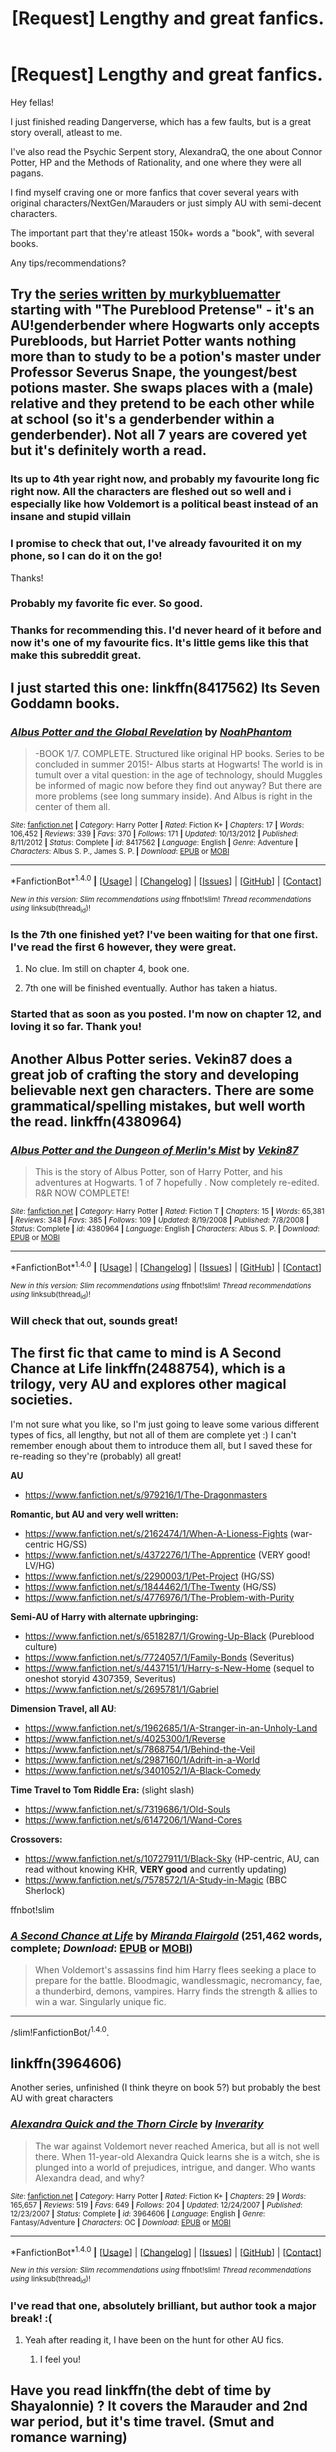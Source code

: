 #+TITLE: [Request] Lengthy and great fanfics.

* [Request] Lengthy and great fanfics.
:PROPERTIES:
:Author: Castroh
:Score: 15
:DateUnix: 1466167516.0
:DateShort: 2016-Jun-17
:FlairText: Request
:END:
Hey fellas!

I just finished reading Dangerverse, which has a few faults, but is a great story overall, atleast to me.

I've also read the Psychic Serpent story, AlexandraQ, the one about Connor Potter, HP and the Methods of Rationality, and one where they were all pagans.

I find myself craving one or more fanfics that cover several years with original characters/NextGen/Marauders or just simply AU with semi-decent characters.

The important part that they're atleast 150k+ words a "book", with several books.

Any tips/recommendations?


** Try the [[https://www.fanfiction.net/u/3489773/murkybluematter][series written by murkybluematter]] starting with "The Pureblood Pretense" - it's an AU!genderbender where Hogwarts only accepts Purebloods, but Harriet Potter wants nothing more than to study to be a potion's master under Professor Severus Snape, the youngest/best potions master. She swaps places with a (male) relative and they pretend to be each other while at school (so it's a genderbender within a genderbender). Not all 7 years are covered yet but it's definitely worth a read.
:PROPERTIES:
:Author: paperhurts
:Score: 12
:DateUnix: 1466168962.0
:DateShort: 2016-Jun-17
:END:

*** Its up to 4th year right now, and probably my favourite long fic right now. All the characters are fleshed out so well and i especially like how Voldemort is a political beast instead of an insane and stupid villain
:PROPERTIES:
:Author: EternalFaII
:Score: 5
:DateUnix: 1466179386.0
:DateShort: 2016-Jun-17
:END:


*** I promise to check that out, I've already favourited it on my phone, so I can do it on the go!

Thanks!
:PROPERTIES:
:Author: Castroh
:Score: 3
:DateUnix: 1466247291.0
:DateShort: 2016-Jun-18
:END:


*** Probably my favorite fic ever. So good.
:PROPERTIES:
:Author: Darkenmal
:Score: 3
:DateUnix: 1466313006.0
:DateShort: 2016-Jun-19
:END:


*** Thanks for recommending this. I'd never heard of it before and now it's one of my favourite fics. It's little gems like this that make this subreddit great.
:PROPERTIES:
:Author: Ch1pp
:Score: 2
:DateUnix: 1466634149.0
:DateShort: 2016-Jun-23
:END:


** I just started this one: linkffn(8417562) Its Seven Goddamn books.
:PROPERTIES:
:Author: James_Locke
:Score: 2
:DateUnix: 1466174508.0
:DateShort: 2016-Jun-17
:END:

*** [[http://www.fanfiction.net/s/8417562/1/][*/Albus Potter and the Global Revelation/*]] by [[https://www.fanfiction.net/u/3435601/NoahPhantom][/NoahPhantom/]]

#+begin_quote
  -BOOK 1/7. COMPLETE. Structured like original HP books. Series to be concluded in summer 2015!- Albus starts at Hogwarts! The world is in tumult over a vital question: in the age of technology, should Muggles be informed of magic now before they find out anyway? But there are more problems (see long summary inside). And Albus is right in the center of them all.
#+end_quote

^{/Site/: [[http://www.fanfiction.net/][fanfiction.net]] *|* /Category/: Harry Potter *|* /Rated/: Fiction K+ *|* /Chapters/: 17 *|* /Words/: 106,452 *|* /Reviews/: 339 *|* /Favs/: 370 *|* /Follows/: 171 *|* /Updated/: 10/13/2012 *|* /Published/: 8/11/2012 *|* /Status/: Complete *|* /id/: 8417562 *|* /Language/: English *|* /Genre/: Adventure *|* /Characters/: Albus S. P., James S. P. *|* /Download/: [[http://www.ff2ebook.com/old/ffn-bot/index.php?id=8417562&source=ff&filetype=epub][EPUB]] or [[http://www.ff2ebook.com/old/ffn-bot/index.php?id=8417562&source=ff&filetype=mobi][MOBI]]}

--------------

*FanfictionBot*^{1.4.0} *|* [[[https://github.com/tusing/reddit-ffn-bot/wiki/Usage][Usage]]] | [[[https://github.com/tusing/reddit-ffn-bot/wiki/Changelog][Changelog]]] | [[[https://github.com/tusing/reddit-ffn-bot/issues/][Issues]]] | [[[https://github.com/tusing/reddit-ffn-bot/][GitHub]]] | [[[https://www.reddit.com/message/compose?to=tusing][Contact]]]

^{/New in this version: Slim recommendations using/ ffnbot!slim! /Thread recommendations using/ linksub(thread_id)!}
:PROPERTIES:
:Author: FanfictionBot
:Score: 1
:DateUnix: 1466174544.0
:DateShort: 2016-Jun-17
:END:


*** Is the 7th one finished yet? I've been waiting for that one first. I've read the first 6 however, they were great.
:PROPERTIES:
:Author: Steel_Shield
:Score: 1
:DateUnix: 1466193554.0
:DateShort: 2016-Jun-18
:END:

**** No clue. Im still on chapter 4, book one.
:PROPERTIES:
:Author: James_Locke
:Score: 1
:DateUnix: 1466193768.0
:DateShort: 2016-Jun-18
:END:


**** 7th one will be finished eventually. Author has taken a hiatus.
:PROPERTIES:
:Author: JamesBaa
:Score: 1
:DateUnix: 1466265045.0
:DateShort: 2016-Jun-18
:END:


*** Started that as soon as you posted. I'm now on chapter 12, and loving it so far. Thank you!
:PROPERTIES:
:Author: Castroh
:Score: 1
:DateUnix: 1466247369.0
:DateShort: 2016-Jun-18
:END:


** Another Albus Potter series. Vekin87 does a great job of crafting the story and developing believable next gen characters. There are some grammatical/spelling mistakes, but well worth the read. linkffn(4380964)
:PROPERTIES:
:Author: onekrazykat
:Score: 2
:DateUnix: 1466186327.0
:DateShort: 2016-Jun-17
:END:

*** [[http://www.fanfiction.net/s/4380964/1/][*/Albus Potter and the Dungeon of Merlin's Mist/*]] by [[https://www.fanfiction.net/u/1619871/Vekin87][/Vekin87/]]

#+begin_quote
  This is the story of Albus Potter, son of Harry Potter, and his adventures at Hogwarts. 1 of 7 hopefully . Now completely re-edited. R&R NOW COMPLETE!
#+end_quote

^{/Site/: [[http://www.fanfiction.net/][fanfiction.net]] *|* /Category/: Harry Potter *|* /Rated/: Fiction T *|* /Chapters/: 15 *|* /Words/: 65,381 *|* /Reviews/: 348 *|* /Favs/: 385 *|* /Follows/: 109 *|* /Updated/: 8/19/2008 *|* /Published/: 7/8/2008 *|* /Status/: Complete *|* /id/: 4380964 *|* /Language/: English *|* /Characters/: Albus S. P. *|* /Download/: [[http://www.ff2ebook.com/old/ffn-bot/index.php?id=4380964&source=ff&filetype=epub][EPUB]] or [[http://www.ff2ebook.com/old/ffn-bot/index.php?id=4380964&source=ff&filetype=mobi][MOBI]]}

--------------

*FanfictionBot*^{1.4.0} *|* [[[https://github.com/tusing/reddit-ffn-bot/wiki/Usage][Usage]]] | [[[https://github.com/tusing/reddit-ffn-bot/wiki/Changelog][Changelog]]] | [[[https://github.com/tusing/reddit-ffn-bot/issues/][Issues]]] | [[[https://github.com/tusing/reddit-ffn-bot/][GitHub]]] | [[[https://www.reddit.com/message/compose?to=tusing][Contact]]]

^{/New in this version: Slim recommendations using/ ffnbot!slim! /Thread recommendations using/ linksub(thread_id)!}
:PROPERTIES:
:Author: FanfictionBot
:Score: 1
:DateUnix: 1466186354.0
:DateShort: 2016-Jun-17
:END:


*** Will check that out, sounds great!
:PROPERTIES:
:Author: Castroh
:Score: 1
:DateUnix: 1466247518.0
:DateShort: 2016-Jun-18
:END:


** The first fic that came to mind is A Second Chance at Life linkffn(2488754), which is a trilogy, very AU and explores other magical societies.

I'm not sure what you like, so I'm just going to leave some various different types of fics, all lengthy, but not all of them are complete yet :) I can't remember enough about them to introduce them all, but I saved these for re-reading so they're (probably) all great!

*AU*

- [[https://www.fanfiction.net/s/979216/1/The-Dragonmasters]]

*Romantic, but AU and very well written:*

- [[https://www.fanfiction.net/s/2162474/1/When-A-Lioness-Fights]] (war-centric HG/SS)
- [[https://www.fanfiction.net/s/4372276/1/The-Apprentice]] (VERY good! LV/HG)
- [[https://www.fanfiction.net/s/2290003/1/Pet-Project]] (HG/SS)
- [[https://www.fanfiction.net/s/1844462/1/The-Twenty]] (HG/SS)
- [[https://www.fanfiction.net/s/4776976/1/The-Problem-with-Purity]]

*Semi-AU of Harry with alternate upbringing:*

- [[https://www.fanfiction.net/s/6518287/1/Growing-Up-Black]] (Pureblood culture)
- [[https://www.fanfiction.net/s/7724057/1/Family-Bonds]] (Severitus)
- [[https://www.fanfiction.net/s/4437151/1/Harry-s-New-Home]] (sequel to oneshot storyid 4307359, Severitus)
- [[https://www.fanfiction.net/s/2695781/1/Gabriel]]

*Dimension Travel, all AU*:

- [[https://www.fanfiction.net/s/1962685/1/A-Stranger-in-an-Unholy-Land]]
- [[https://www.fanfiction.net/s/4025300/1/Reverse]]
- [[https://www.fanfiction.net/s/7868754/1/Behind-the-Veil]]
- [[https://www.fanfiction.net/s/2987160/1/Adrift-in-a-World]]
- [[https://www.fanfiction.net/s/3401052/1/A-Black-Comedy]]

*Time Travel to Tom Riddle Era:* (slight slash)

- [[https://www.fanfiction.net/s/7319686/1/Old-Souls]]
- [[https://www.fanfiction.net/s/6147206/1/Wand-Cores]]

*Crossovers:*

- [[https://www.fanfiction.net/s/10727911/1/Black-Sky]] (HP-centric, AU, can read without knowing KHR, *VERY good* and currently updating)
- [[https://www.fanfiction.net/s/7578572/1/A-Study-in-Magic]] (BBC Sherlock)

ffnbot!slim
:PROPERTIES:
:Author: snowkae
:Score: 2
:DateUnix: 1466274462.0
:DateShort: 2016-Jun-18
:END:

*** [[http://www.fanfiction.net/s/2488754/1/][*/A Second Chance at Life/*]] by [[https://www.fanfiction.net/u/100447/Miranda-Flairgold][/Miranda Flairgold/]] (251,462 words, complete; /Download/: [[http://www.ff2ebook.com/old/ffn-bot/index.php?id=2488754&source=ff&filetype=epub][EPUB]] or [[http://www.ff2ebook.com/old/ffn-bot/index.php?id=2488754&source=ff&filetype=mobi][MOBI]])

#+begin_quote
  When Voldemort's assassins find him Harry flees seeking a place to prepare for the battle. Bloodmagic, wandlessmagic, necromancy, fae, a thunderbird, demons, vampires. Harry finds the strength & allies to win a war. Singularly unique fic.
#+end_quote

--------------

/slim!FanfictionBot/^{1.4.0}.
:PROPERTIES:
:Author: FanfictionBot
:Score: 1
:DateUnix: 1466274494.0
:DateShort: 2016-Jun-18
:END:


** linkffn(3964606)

Another series, unfinished (I think theyre on book 5?) but probably the best AU with great characters
:PROPERTIES:
:Author: James_Locke
:Score: 2
:DateUnix: 1466174585.0
:DateShort: 2016-Jun-17
:END:

*** [[http://www.fanfiction.net/s/3964606/1/][*/Alexandra Quick and the Thorn Circle/*]] by [[https://www.fanfiction.net/u/1374917/Inverarity][/Inverarity/]]

#+begin_quote
  The war against Voldemort never reached America, but all is not well there. When 11-year-old Alexandra Quick learns she is a witch, she is plunged into a world of prejudices, intrigue, and danger. Who wants Alexandra dead, and why?
#+end_quote

^{/Site/: [[http://www.fanfiction.net/][fanfiction.net]] *|* /Category/: Harry Potter *|* /Rated/: Fiction K+ *|* /Chapters/: 29 *|* /Words/: 165,657 *|* /Reviews/: 519 *|* /Favs/: 649 *|* /Follows/: 204 *|* /Updated/: 12/24/2007 *|* /Published/: 12/23/2007 *|* /Status/: Complete *|* /id/: 3964606 *|* /Language/: English *|* /Genre/: Fantasy/Adventure *|* /Characters/: OC *|* /Download/: [[http://www.ff2ebook.com/old/ffn-bot/index.php?id=3964606&source=ff&filetype=epub][EPUB]] or [[http://www.ff2ebook.com/old/ffn-bot/index.php?id=3964606&source=ff&filetype=mobi][MOBI]]}

--------------

*FanfictionBot*^{1.4.0} *|* [[[https://github.com/tusing/reddit-ffn-bot/wiki/Usage][Usage]]] | [[[https://github.com/tusing/reddit-ffn-bot/wiki/Changelog][Changelog]]] | [[[https://github.com/tusing/reddit-ffn-bot/issues/][Issues]]] | [[[https://github.com/tusing/reddit-ffn-bot/][GitHub]]] | [[[https://www.reddit.com/message/compose?to=tusing][Contact]]]

^{/New in this version: Slim recommendations using/ ffnbot!slim! /Thread recommendations using/ linksub(thread_id)!}
:PROPERTIES:
:Author: FanfictionBot
:Score: 2
:DateUnix: 1466174642.0
:DateShort: 2016-Jun-17
:END:


*** I've read that one, absolutely brilliant, but author took a major break! :(
:PROPERTIES:
:Author: Castroh
:Score: 1
:DateUnix: 1466177035.0
:DateShort: 2016-Jun-17
:END:

**** Yeah after reading it, I have been on the hunt for other AU fics.
:PROPERTIES:
:Author: James_Locke
:Score: 1
:DateUnix: 1466177152.0
:DateShort: 2016-Jun-17
:END:

***** I feel you!
:PROPERTIES:
:Author: Castroh
:Score: 1
:DateUnix: 1466247387.0
:DateShort: 2016-Jun-18
:END:


** Have you read linkffn(the debt of time by Shayalonnie) ? It covers the Marauder and 2nd war period, but it's time travel. (Smut and romance warning)

If you liked the interesting magic and original characters aspect of Dangerverse, you might like linkffn(Resonance by greengecko) . Fair warning, the third in the trilogy was wrapping up but incomplete. No word on if something happened to the author.
:PROPERTIES:
:Author: girlikecupcake
:Score: 2
:DateUnix: 1466177862.0
:DateShort: 2016-Jun-17
:END:

*** [[http://www.fanfiction.net/s/1795399/1/][*/Resonance/*]] by [[https://www.fanfiction.net/u/562135/GreenGecko][/GreenGecko/]]

#+begin_quote
  Year six and Harry needs rescuing by Dumbledore and Snape. The resulting understanding between Harry and Snape is critical to destroying Voldemort and leads to an offer of adoption. Covers year seven and Auror training. Sequel is Revolution.
#+end_quote

^{/Site/: [[http://www.fanfiction.net/][fanfiction.net]] *|* /Category/: Harry Potter *|* /Rated/: Fiction T *|* /Chapters/: 79 *|* /Words/: 528,272 *|* /Reviews/: 4,650 *|* /Favs/: 4,184 *|* /Follows/: 849 *|* /Updated/: 6/27/2005 *|* /Published/: 3/29/2004 *|* /Status/: Complete *|* /id/: 1795399 *|* /Language/: English *|* /Genre/: Drama *|* /Characters/: Harry P., Severus S. *|* /Download/: [[http://www.ff2ebook.com/old/ffn-bot/index.php?id=1795399&source=ff&filetype=epub][EPUB]] or [[http://www.ff2ebook.com/old/ffn-bot/index.php?id=1795399&source=ff&filetype=mobi][MOBI]]}

--------------

[[http://www.fanfiction.net/s/10772496/1/][*/The Debt of Time/*]] by [[https://www.fanfiction.net/u/5869599/ShayaLonnie][/ShayaLonnie/]]

#+begin_quote
  FOUR PART SERIES - When Hermione finds a way to bring Sirius back from the Veil, her actions change the rest of the war. Little does she know her spell restoring him to life provokes magic she doesn't understand and sets her on a path that ends with a Time-Turner. (Pairings: HG/SB, HG/RL, and Canon Pairings) - Rated M for language, violence, and sexual scenes. *Art by Freya Ishtar*
#+end_quote

^{/Site/: [[http://www.fanfiction.net/][fanfiction.net]] *|* /Category/: Harry Potter *|* /Rated/: Fiction M *|* /Chapters/: 154 *|* /Words/: 790,835 *|* /Reviews/: 7,858 *|* /Favs/: 3,478 *|* /Follows/: 1,755 *|* /Updated/: 4/7/2015 *|* /Published/: 10/21/2014 *|* /Status/: Complete *|* /id/: 10772496 *|* /Language/: English *|* /Genre/: Romance/Friendship *|* /Characters/: Hermione G., Sirius B., Remus L. *|* /Download/: [[http://www.ff2ebook.com/old/ffn-bot/index.php?id=10772496&source=ff&filetype=epub][EPUB]] or [[http://www.ff2ebook.com/old/ffn-bot/index.php?id=10772496&source=ff&filetype=mobi][MOBI]]}

--------------

*FanfictionBot*^{1.4.0} *|* [[[https://github.com/tusing/reddit-ffn-bot/wiki/Usage][Usage]]] | [[[https://github.com/tusing/reddit-ffn-bot/wiki/Changelog][Changelog]]] | [[[https://github.com/tusing/reddit-ffn-bot/issues/][Issues]]] | [[[https://github.com/tusing/reddit-ffn-bot/][GitHub]]] | [[[https://www.reddit.com/message/compose?to=tusing][Contact]]]

^{/New in this version: Slim recommendations using/ ffnbot!slim! /Thread recommendations using/ linksub(thread_id)!}
:PROPERTIES:
:Author: FanfictionBot
:Score: 1
:DateUnix: 1466177917.0
:DateShort: 2016-Jun-17
:END:


*** Will check both out even though smut isn't my thing, but that's the least I can do as you recommended them!
:PROPERTIES:
:Author: Castroh
:Score: 1
:DateUnix: 1466247479.0
:DateShort: 2016-Jun-18
:END:

**** The first is extremely long, if you can make it to part 2, that's where the real plot kicks in. The second one is longer than it truly needs to be, but for me the concepts made it worth it. Others may not feel the same!

I'm currently halfway through linkffn(the unspeakable files: godspell by anotherspoonybard) and so far, I'm really enjoying it. It's got interesting magic and magical theory, it's an au mystery with mythology twisted in it that's ~8 years after the war. The listed ships though are Draco/Luna and Snape/Hermione, but at the point I'm at, it's barely hints. Only 100k words, but complete, so it's not quite what you're looking for. Maybe something to go on the list though!
:PROPERTIES:
:Author: girlikecupcake
:Score: 1
:DateUnix: 1466258736.0
:DateShort: 2016-Jun-18
:END:

***** [[http://www.fanfiction.net/s/7955146/1/][*/The Unspeakable Files: Godspell/*]] by [[https://www.fanfiction.net/u/3618504/AnotherSpoonyBard][/AnotherSpoonyBard/]]

#+begin_quote
  After the war, Severus and Draco work as Unspeakables, confronting some of the darkest mysteries in the wizarding world. When Draco is hit with an ancient hex, though, it's time to call in some help- from unusual places. DM/LL, SS/HG
#+end_quote

^{/Site/: [[http://www.fanfiction.net/][fanfiction.net]] *|* /Category/: Harry Potter *|* /Rated/: Fiction T *|* /Chapters/: 21 *|* /Words/: 100,443 *|* /Reviews/: 203 *|* /Favs/: 110 *|* /Follows/: 225 *|* /Updated/: 6/12 *|* /Published/: 3/24/2012 *|* /Status/: Complete *|* /id/: 7955146 *|* /Language/: English *|* /Genre/: Mystery/Romance *|* /Characters/: <Draco M., Luna L.> <Hermione G., Severus S.> *|* /Download/: [[http://www.ff2ebook.com/old/ffn-bot/index.php?id=7955146&source=ff&filetype=epub][EPUB]] or [[http://www.ff2ebook.com/old/ffn-bot/index.php?id=7955146&source=ff&filetype=mobi][MOBI]]}

--------------

*FanfictionBot*^{1.4.0} *|* [[[https://github.com/tusing/reddit-ffn-bot/wiki/Usage][Usage]]] | [[[https://github.com/tusing/reddit-ffn-bot/wiki/Changelog][Changelog]]] | [[[https://github.com/tusing/reddit-ffn-bot/issues/][Issues]]] | [[[https://github.com/tusing/reddit-ffn-bot/][GitHub]]] | [[[https://www.reddit.com/message/compose?to=tusing][Contact]]]

^{/New in this version: Slim recommendations using/ ffnbot!slim! /Thread recommendations using/ linksub(thread_id)!}
:PROPERTIES:
:Author: FanfictionBot
:Score: 1
:DateUnix: 1466258882.0
:DateShort: 2016-Jun-18
:END:


** [[https://www.fanfiction.net/s/2857962/1/Browncoat-Green-Eyes]] one of my personal favorites, a crossover with Firefly
:PROPERTIES:
:Author: Power-of-Erised
:Score: 2
:DateUnix: 1466177922.0
:DateShort: 2016-Jun-17
:END:

*** yeah, good story! had a few flat parts and the ending seemed odd but i liked it.
:PROPERTIES:
:Author: sfjoellen
:Score: 1
:DateUnix: 1466198759.0
:DateShort: 2016-Jun-18
:END:


*** Is it still a worthwhile read even if I have no clue what Firefly is?
:PROPERTIES:
:Author: Castroh
:Score: 1
:DateUnix: 1466247495.0
:DateShort: 2016-Jun-18
:END:

**** Yes
:PROPERTIES:
:Author: teamfireyleader
:Score: 1
:DateUnix: 1466253982.0
:DateShort: 2016-Jun-18
:END:


** Linkffn(Gray: Scorpius Malfoy and the Blood Runes)

Yet another next-gen fic series, this one with some of the most developed characters. Stick with it at the start, it gets better and less confusing. The first book is the worst and the seventh is poor as it hasn't been edited yet, but the rest are all amazing. I hope you like flashbacks.

P.S. You specified lengthy? Several million words and still being updated with 8 books overall.
:PROPERTIES:
:Author: JamesBaa
:Score: 1
:DateUnix: 1466265753.0
:DateShort: 2016-Jun-18
:END:

*** [[http://www.fanfiction.net/s/8940909/1/][*/Gray: Scorpius Malfoy and the Blood Runes/*]] by [[https://www.fanfiction.net/u/4502887/Fiery-Gray][/Fiery Gray/]]

#+begin_quote
  UNDER EDITING! (I): After a trauma, the Malfoys are reluctant to send their son off to Hogwarts, especially after Scorpius gets off to an eventful start and nothing goes as planned. He finds things are wrong at Hogwarts under the rule of a dangerous headmaster who has it in for him while in the shadows lie an even greater threat than anyone could have foreseen. COMPLETE
#+end_quote

^{/Site/: [[http://www.fanfiction.net/][fanfiction.net]] *|* /Category/: Harry Potter *|* /Rated/: Fiction M *|* /Chapters/: 18 *|* /Words/: 302,618 *|* /Reviews/: 313 *|* /Favs/: 80 *|* /Follows/: 53 *|* /Updated/: 8/20/2013 *|* /Published/: 1/24/2013 *|* /Status/: Complete *|* /id/: 8940909 *|* /Language/: English *|* /Genre/: Adventure/Drama *|* /Characters/: Scorpius M., Lucius M., OC, Albus S. P. *|* /Download/: [[http://www.ff2ebook.com/old/ffn-bot/index.php?id=8940909&source=ff&filetype=epub][EPUB]] or [[http://www.ff2ebook.com/old/ffn-bot/index.php?id=8940909&source=ff&filetype=mobi][MOBI]]}

--------------

*FanfictionBot*^{1.4.0} *|* [[[https://github.com/tusing/reddit-ffn-bot/wiki/Usage][Usage]]] | [[[https://github.com/tusing/reddit-ffn-bot/wiki/Changelog][Changelog]]] | [[[https://github.com/tusing/reddit-ffn-bot/issues/][Issues]]] | [[[https://github.com/tusing/reddit-ffn-bot/][GitHub]]] | [[[https://www.reddit.com/message/compose?to=tusing][Contact]]]

^{/New in this version: Slim recommendations using/ ffnbot!slim! /Thread recommendations using/ linksub(thread_id)!}
:PROPERTIES:
:Author: FanfictionBot
:Score: 1
:DateUnix: 1466265770.0
:DateShort: 2016-Jun-18
:END:


** What's the fic where they are all pagans OP?
:PROPERTIES:
:Author: listen_algaib
:Score: 1
:DateUnix: 1466289238.0
:DateShort: 2016-Jun-19
:END:


** Prince of The Dark Kingdom by Mizuno-sama, sorry for being late!

Also, not sure if completed!
:PROPERTIES:
:Author: Castroh
:Score: 1
:DateUnix: 1467000761.0
:DateShort: 2016-Jun-27
:END:


** Fuck it, the Firebird Series linkffn(8629685) if you dont mind a god damn actual Harem (though with more realistic dynamics than most harem bullshit) but the world is pretty cool, as is the power dynamic at play.
:PROPERTIES:
:Author: James_Locke
:Score: 0
:DateUnix: 1466174705.0
:DateShort: 2016-Jun-17
:END:

*** I can't agree less. [[http://blog.ikeran.org/?p=201][The worldbuilding is too poor]] for me to tolerate it.

Maybe the third book made it all make sense. Maybe I forgot something in the second book that explained it all. But that's poor writing.
:PROPERTIES:
:Score: 4
:DateUnix: 1466212377.0
:DateShort: 2016-Jun-18
:END:

**** Really? I thought it did fine establishing a parallel orgin mythos around which all the conflict in the series emanated. I mean, theres plot holes and lots of poor choices made by a whole lot of people but thats not necessarily bad writing.
:PROPERTIES:
:Author: James_Locke
:Score: 1
:DateUnix: 1466260224.0
:DateShort: 2016-Jun-18
:END:

***** u/deleted:
#+begin_quote
  I thought it did fine establishing a parallel orgin mythos around which all the conflict in the series emanated.
#+end_quote

The source of conflict is okay. Makes me think the author is a fedora, but I could ignore that.

#+begin_quote
  I mean, theres plot holes and lots of poor choices made by a whole lot of people but thats not necessarily bad writing.
#+end_quote

Practically every aspect of the story requires me to wonder: is this strange behavior a plot hook hinting at another actor, or is it that the author's bad at worldbuilding? On a reread, I found myself wondering that about an entirely new aspect of the story more than once per chapter.

Yes, it's bad writing.
:PROPERTIES:
:Score: 2
:DateUnix: 1466283483.0
:DateShort: 2016-Jun-19
:END:

****** u/James_Locke:
#+begin_quote
  Makes me think the author is a fedora, but I could ignore that.
#+end_quote

Any Harem, including this one, is an instant "the author is a neckbeard" flag for me. Im with you there.
:PROPERTIES:
:Author: James_Locke
:Score: 1
:DateUnix: 1466284117.0
:DateShort: 2016-Jun-19
:END:


*** [[http://www.fanfiction.net/s/8629685/1/][*/Firebird's Son: Book I of the Firebird Trilogy/*]] by [[https://www.fanfiction.net/u/1229909/Darth-Marrs][/Darth Marrs/]]

#+begin_quote
  He stepped into a world he didn't understand, following footprints he could not see, toward a destiny he could never imagine. How can one boy make a world brighter when it is so very dark to begin with? A completely AU Harry Potter universe.
#+end_quote

^{/Site/: [[http://www.fanfiction.net/][fanfiction.net]] *|* /Category/: Harry Potter *|* /Rated/: Fiction M *|* /Chapters/: 40 *|* /Words/: 172,506 *|* /Reviews/: 3,671 *|* /Favs/: 3,931 *|* /Follows/: 3,178 *|* /Updated/: 8/24/2013 *|* /Published/: 10/21/2012 *|* /Status/: Complete *|* /id/: 8629685 *|* /Language/: English *|* /Genre/: Drama *|* /Characters/: Harry P., Luna L. *|* /Download/: [[http://www.ff2ebook.com/old/ffn-bot/index.php?id=8629685&source=ff&filetype=epub][EPUB]] or [[http://www.ff2ebook.com/old/ffn-bot/index.php?id=8629685&source=ff&filetype=mobi][MOBI]]}

--------------

*FanfictionBot*^{1.4.0} *|* [[[https://github.com/tusing/reddit-ffn-bot/wiki/Usage][Usage]]] | [[[https://github.com/tusing/reddit-ffn-bot/wiki/Changelog][Changelog]]] | [[[https://github.com/tusing/reddit-ffn-bot/issues/][Issues]]] | [[[https://github.com/tusing/reddit-ffn-bot/][GitHub]]] | [[[https://www.reddit.com/message/compose?to=tusing][Contact]]]

^{/New in this version: Slim recommendations using/ ffnbot!slim! /Thread recommendations using/ linksub(thread_id)!}
:PROPERTIES:
:Author: FanfictionBot
:Score: 1
:DateUnix: 1466174759.0
:DateShort: 2016-Jun-17
:END:


*** I want to second this. The series is really good. It goes slightly off the rails by the end, nothing too egregious, but the harem part is never a problem because it /makes sense within the context of a vastly alternate universe/ and is one of the main things which drives the plot forward.
:PROPERTIES:
:Author: DetentionWithDolores
:Score: 1
:DateUnix: 1466195354.0
:DateShort: 2016-Jun-18
:END:

**** Yeah the second to last chapter just...happens, but the rest is well worth the read.
:PROPERTIES:
:Author: James_Locke
:Score: 1
:DateUnix: 1466195817.0
:DateShort: 2016-Jun-18
:END:


*** Will check this out!
:PROPERTIES:
:Author: Castroh
:Score: 1
:DateUnix: 1466247427.0
:DateShort: 2016-Jun-18
:END:


** have you tried Bobmin's Sunset/Sunrise? I don't care for the disclaimers but they can tell a pretty good story, imo. Not sure it reaches 'great' status but.. It's a super!harry but not god!harry. it's got a super!voldie as well. YMMV, hope you like it.

[[http://bobmin.fanficauthors.net/Sunset_Over_Britain/index/]]
:PROPERTIES:
:Author: sfjoellen
:Score: 1
:DateUnix: 1466172172.0
:DateShort: 2016-Jun-17
:END:

*** I have not, but I'll have to check that out today! Thank you! :D
:PROPERTIES:
:Author: Castroh
:Score: 1
:DateUnix: 1466247314.0
:DateShort: 2016-Jun-18
:END:
